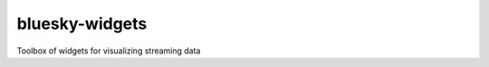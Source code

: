 ==============
bluesky-widgets
==============

.. image:: https://img.shields.io/travis/danielballan/bluesky-widgets.svg
        :target: https://travis-ci.org/danielballan/bluesky-widgets

.. image:: https://img.shields.io/pypi/v/bluesky-widgets.svg
        :target: https://pypi.python.org/pypi/bluesky-widgets


Toolbox of widgets for visualizing streaming data
